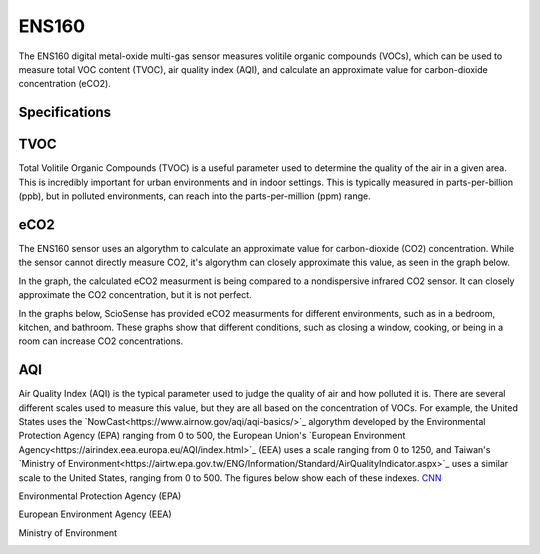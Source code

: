 .. Copyright 2024 Destination SPACE Inc.
   Licensed under the Apache License, Version 2.0 (the "License");
   you may not use this file except in compliance with the License.
   You may obtain a copy of the License at

      http://www.apache.org/licenses/LICENSE-2.0

   Unless required by applicable law or agreed to in writing, software
   distributed under the License is distributed on an "AS IS" BASIS,
   WITHOUT WARRANTIES OR CONDITIONS OF ANY KIND, either express or implied.
   See the License for the specific language governing permissions and
   limitations under the License.

.. _ens160:

ENS160
======

.. image:: ../assets/MFG_ESN160.jpg
      :target: ens160.html

The ENS160 digital metal-oxide multi-gas sensor measures volitile organic compounds (VOCs), which can be used to measure total VOC content (TVOC), air quality index (AQI), and calculate an approximate value for carbon-dioxide concentration (eCO2).

Specifications
~~~~~~~~~~~~~~

.. list-table::
   :header-rows: 1

   * - Parameter
     - Range
     - Resolution
     - Units

   * - TVOC
     - 0 - 65,000
     - 1
     - ppb

   * - eCO2
     - 400 - 65,000
     - 1
     - ppm CO2 equivalent

   * - AQI-UBA
     - 1 to 5
     - 1
     - -

   * - AQI-EPA
     - 0 - 500
     - 1

TVOC
~~~~
Total Volitile Organic Compounds (TVOC) is a useful parameter used to determine the quality of the air in a given area. This is incredibly important for urban environments and in indoor settings. This is typically measured in parts-per-billion (ppb), but in polluted environments, can reach into the parts-per-million (ppm) range.

eCO2
~~~~
The ENS160 sensor uses an algorythm to calculate an approximate value for carbon-dioxide (CO2) concentration. While the sensor cannot directly measure CO2, it's algorythm can closely approximate this value, as seen in the graph below.

.. image:: ../assets/ens160_eco2.jpg
   :target: ens160.html

In the graph, the calculated eCO2 measurment is being compared to a nondispersive infrared CO2 sensor. It can closely approximate the CO2 concentration, but it is not perfect.

In the graphs below, ScioSense has provided eCO2 measurments for different environments, such as in a bedroom, kitchen, and bathroom. These graphs show that different conditions, such as closing a window, cooking, or being in a room can increase CO2 concentrations.

.. image:: ../assets/ens160_eco2_bedroom.jpg
   :target: ens160.html

.. image:: ../assets/ens160_eco2_kitchen.jpg
   :target: ens160.html

.. image:: ../assets/ens160_eco2_bathroom.jpg
   :target: ens160.html

AQI
~~~
Air Quality Index (AQI) is the typical parameter used to judge the quality of air and how polluted it is. There are several different scales used to measure this value, but they are all based on the concentration of VOCs. For example, the United States uses the `NowCast<https://www.airnow.gov/aqi/aqi-basics/>`_ algorythm developed by the Environmental Protection Agency (EPA) ranging from 0 to 500, the European Union's `European Environment Agency<https://airindex.eea.europa.eu/AQI/index.html>`_ (EEA) uses a scale ranging from 0 to 1250, and Taiwan's `Ministry of Environment<https://airtw.epa.gov.tw/ENG/Information/Standard/AirQualityIndicator.aspx>`_ uses a similar scale to the United States, ranging from 0 to 500. The figures below show each of these indexes. `CNN <http://cnn.com>`_

Environmental Protection Agency (EPA)

.. image:: ../assets/aqi_us.png
   :target: ens160.html

European Environment Agency (EEA)

.. image:: ../assets/aqi_eu.png
   :target: ens160.html

Ministry of Environment

.. image:: ../assets/aqi_tw.png
   :target: ens160.html